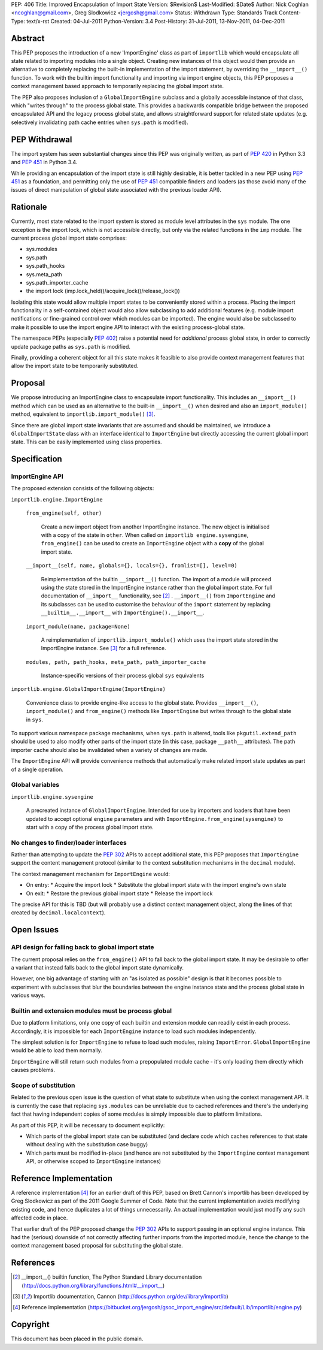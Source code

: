 PEP: 406
Title: Improved Encapsulation of Import State
Version: $Revision$
Last-Modified: $Date$
Author: Nick Coghlan <ncoghlan@gmail.com>, Greg Slodkowicz <jergosh@gmail.com>
Status: Withdrawn
Type: Standards Track
Content-Type: text/x-rst
Created: 04-Jul-2011
Python-Version: 3.4
Post-History: 31-Jul-2011, 13-Nov-2011, 04-Dec-2011

Abstract
========

This PEP proposes the introduction of a new 'ImportEngine' class as part of
``importlib`` which would encapsulate all state related to importing modules
into a single object. Creating new instances of this object would then provide
an alternative to completely replacing the built-in implementation of the
import statement, by overriding the ``__import__()`` function. To work with
the builtin import functionality and importing via import engine objects,
this PEP proposes a context management based approach to temporarily replacing
the global import state.

The PEP also proposes inclusion of a ``GlobalImportEngine`` subclass and a
globally accessible instance of that class, which "writes through" to the
process global state. This provides a backwards compatible bridge between the
proposed encapsulated API and the legacy process global state, and allows
straightforward support for related state updates (e.g. selectively
invalidating path cache entries when ``sys.path`` is modified).


PEP Withdrawal
==============

The import system has seen substantial changes since this PEP was originally
written, as part of :pep:`420` in Python 3.3 and :pep:`451` in Python 3.4.

While providing an encapsulation of the import state is still highly
desirable, it is better tackled in a new PEP using :pep:`451` as a foundation,
and permitting only the use of :pep:`451` compatible finders and loaders (as
those avoid many of the issues of direct manipulation of global state
associated with the previous loader API).


Rationale
=========

Currently, most state related to the import system is stored as module level
attributes in the ``sys`` module. The one exception is the import lock, which
is not accessible directly, but only via the related functions in the ``imp``
module. The current process global import state comprises:

* sys.modules
* sys.path
* sys.path_hooks
* sys.meta_path
* sys.path_importer_cache
* the import lock (imp.lock_held()/acquire_lock()/release_lock())

Isolating this state would allow multiple import states to be
conveniently stored within a process. Placing the import functionality
in a self-contained object would also allow subclassing to add additional
features (e.g. module import notifications or fine-grained control
over which modules can be imported). The engine would also be
subclassed to make it possible to use the import engine API to
interact with the existing process-global state.

The namespace PEPs (especially :pep:`402`) raise a potential need for
*additional* process global state, in order to correctly update package paths
as ``sys.path`` is modified.

Finally, providing a coherent object for all this state makes it feasible to
also provide context management features that allow the import state to be
temporarily substituted.


Proposal
========

We propose introducing an ImportEngine class to encapsulate import
functionality. This includes an ``__import__()`` method which can
be used as an alternative to the built-in ``__import__()`` when
desired and also an ``import_module()`` method, equivalent to
``importlib.import_module()`` [3]_.

Since there are global import state invariants that are assumed and should be
maintained, we introduce a ``GlobalImportState`` class with an interface
identical to ``ImportEngine`` but directly accessing the current global import
state. This can be easily implemented using class properties.


Specification
=============

ImportEngine API
~~~~~~~~~~~~~~~~

The proposed extension consists of the following objects:

``importlib.engine.ImportEngine``

    ``from_engine(self, other)``

        Create a new import object from another ImportEngine instance. The
        new object is initialised with a copy of the state in ``other``. When
        called on ``importlib engine.sysengine``, ``from_engine()`` can be
        used to create an ``ImportEngine`` object with a **copy** of the
        global import state.

    ``__import__(self, name, globals={}, locals={}, fromlist=[], level=0)``

        Reimplementation of the builtin ``__import__()`` function. The
        import of a module will proceed using the state stored in the
        ImportEngine instance rather than the global import state. For full
        documentation of ``__import__`` functionality, see [2]_ .
        ``__import__()`` from ``ImportEngine`` and its subclasses can be used
        to customise the behaviour of the ``import`` statement by replacing
        ``__builtin__.__import__`` with ``ImportEngine().__import__``.

    ``import_module(name, package=None)``

        A reimplementation of ``importlib.import_module()`` which uses the
        import state stored in the ImportEngine instance. See [3]_ for a full
        reference.

    ``modules, path, path_hooks, meta_path, path_importer_cache``

        Instance-specific versions of their process global ``sys`` equivalents


``importlib.engine.GlobalImportEngine(ImportEngine)``

    Convenience class to provide engine-like access to the global state.
    Provides ``__import__()``, ``import_module()`` and ``from_engine()``
    methods like ``ImportEngine`` but writes through to the global state
    in ``sys``.

To support various namespace package mechanisms, when ``sys.path`` is altered,
tools like ``pkgutil.extend_path`` should be used to also modify other parts
of the import state (in this case, package ``__path__`` attributes). The path
importer cache should also be invalidated when a variety of changes are made.

The ``ImportEngine`` API will provide convenience methods that automatically
make related import state updates as part of a single operation.


Global variables
~~~~~~~~~~~~~~~~

``importlib.engine.sysengine``

    A precreated instance of ``GlobalImportEngine``. Intended for use by
    importers and loaders that have been updated to accept optional ``engine``
    parameters and with ``ImportEngine.from_engine(sysengine)`` to start with
    a copy of the process global import state.


No changes to finder/loader interfaces
~~~~~~~~~~~~~~~~~~~~~~~~~~~~~~~~~~~~~~

Rather than attempting to update the :pep:`302` APIs to accept additional state,
this PEP proposes that ``ImportEngine`` support the content management
protocol (similar to the context substitution mechanisms in the ``decimal``
module).

The context management mechanism for ``ImportEngine`` would:

* On entry:
  * Acquire the import lock
  * Substitute the global import state with the import engine's own state
* On exit:
  * Restore the previous global import state
  * Release the import lock

The precise API for this is TBD (but will probably use a distinct context
management object, along the lines of that created by
``decimal.localcontext``).


Open Issues
===========


API design for falling back to global import state
~~~~~~~~~~~~~~~~~~~~~~~~~~~~~~~~~~~~~~~~~~~~~~~~~~

The current proposal relies on the ``from_engine()`` API to fall back to the
global import state. It may be desirable to offer a variant that instead falls
back to the global import state dynamically.

However, one big advantage of starting with an "as isolated as possible"
design is that it becomes possible to experiment with subclasses that blur
the boundaries between the engine instance state and the process global state
in various ways.


Builtin and extension modules must be process global
~~~~~~~~~~~~~~~~~~~~~~~~~~~~~~~~~~~~~~~~~~~~~~~~~~~~

Due to platform limitations, only one copy of each builtin and extension
module can readily exist in each process. Accordingly, it is impossible for
each ``ImportEngine`` instance to load such modules independently.

The simplest solution is for ``ImportEngine`` to refuse to load such modules,
raising ``ImportError``. ``GlobalImportEngine`` would be able to load them
normally.

``ImportEngine`` will still return such modules from a prepopulated module
cache - it's only loading them directly which causes problems.


Scope of substitution
~~~~~~~~~~~~~~~~~~~~~

Related to the previous open issue is the question of what state to substitute
when using the context management API. It is currently the case that replacing
``sys.modules`` can be unreliable due to cached references and there's the
underlying fact that having independent copies of some modules is simply
impossible due to platform limitations.

As part of this PEP, it will be necessary to document explicitly:

* Which parts of the global import state can be substituted (and declare code
  which caches references to that state without dealing with the substitution
  case buggy)
* Which parts must be modified in-place (and hence are not substituted by the
  ``ImportEngine`` context management API, or otherwise scoped to
  ``ImportEngine`` instances)


Reference Implementation
========================

A reference implementation [4]_ for an earlier draft of this PEP, based on
Brett Cannon's importlib has been developed by Greg Slodkowicz as part of the
2011 Google Summer of Code. Note that the current implementation avoids
modifying existing code, and hence duplicates a lot of things unnecessarily.
An actual implementation would just modify any such affected code in place.

That earlier draft of the PEP proposed change the :pep:`302` APIs to support passing
in an optional engine instance. This had the (serious) downside of not correctly
affecting further imports from the imported module, hence the change to the
context management based proposal for substituting the global state.


References
==========

.. [2] __import__() builtin function, The Python Standard Library documentation
  (http://docs.python.org/library/functions.html#__import__)

.. [3] Importlib documentation, Cannon
  (http://docs.python.org/dev/library/importlib)

.. [4] Reference implementation
  (https://bitbucket.org/jergosh/gsoc_import_engine/src/default/Lib/importlib/engine.py)


Copyright
=========

This document has been placed in the public domain.
